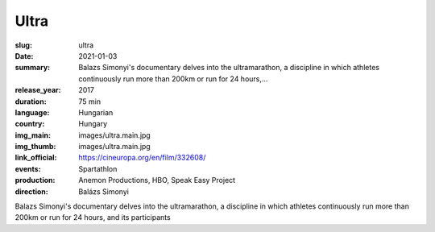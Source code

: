 Ultra
#####

:slug: ultra
:date: 2021-01-03
:summary: Balazs Simonyi's documentary delves into the ultramarathon, a discipline in which athletes continuously run more than 200km or run for 24 hours,...
:release_year: 2017
:duration: 75 min
:language: Hungarian
:country: Hungary
:img_main: images/ultra.main.jpg
:img_thumb: images/ultra.main.jpg
:link_official: https://cineuropa.org/en/film/332608/
:events: Spartathlon
:production: Anemon Productions, HBO, Speak Easy Project
:direction: Balázs Simonyi

Balazs Simonyi's documentary delves into the ultramarathon, a discipline in which athletes continuously run more than 200km or run for 24 hours, and its participants
